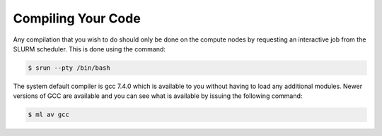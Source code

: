 ###################
Compiling Your Code
###################

Any compilation that you wish to do should only be done on the compute nodes by requesting an interactive job from the SLURM scheduler. This is done using the command:

.. code-block:: console

   $ srun --pty /bin/bash

The system default compiler is gcc 7.4.0 which is available to you without having to load any additional modules. Newer versions of GCC are available and you can see what is available by issuing the following command:

.. code-block:: console

   $ ml av gcc
